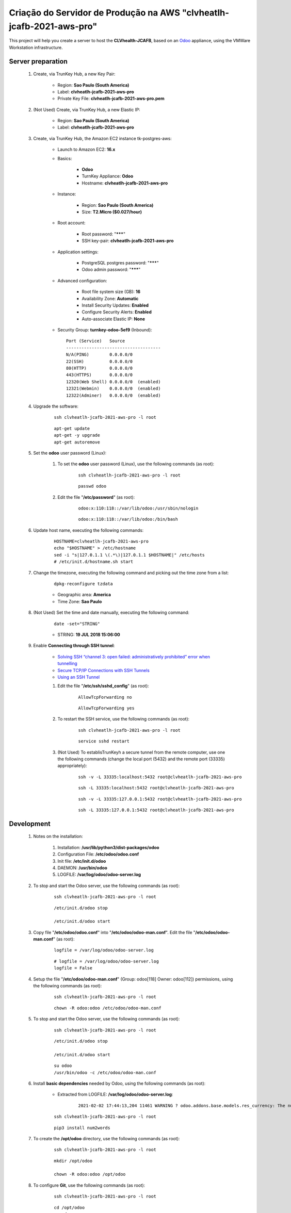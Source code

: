 .. raw:: html

    <style> .red {color:red} </style>
    <style> .green {color:green} </style>
    <style> .bi {font-weight: bold; font-style: italic} </style>

.. role:: red
.. role:: green
.. role:: bi

.. index:: Criação do Servidor de Produção na AWS clvheatlh-jcafb-2021-aws-pro

=====================================================================
Criação do Servidor de Produção na AWS "clvheatlh-jcafb-2021-aws-pro"
=====================================================================

This project will help you create a server to host the **CLVhealth-JCAFB**, based on an `Odoo <https://www.odoo.com/>`_  appliance, using the VMWare Workstation infrastructure.

Server preparation
------------------

    #. Create, via TrunKey Hub, a new Key Pair:

        * Region: **Sao Paulo (South America)**
        * Label: **clvheatlh-jcafb-2021-aws-pro**
        * Private Key File: **clvheatlh-jcafb-2021-aws-pro.pem**

    #. :red:`(Not Used)` Create, via TrunKey Hub, a new Elastic IP:

        * Region: **Sao Paulo (South America)**
        * Label: **clvheatlh-jcafb-2021-aws-pro**

    #. Create, via TrunKey Hub, the Amazon EC2 instance tk-postgres-aws:

        * Launch to Amazon EC2: **16.x**

        * Basics:

            * **Odoo**
            * TurnKey Appliance: **Odoo**
            * Hostname: **clvheatlh-jcafb-2021-aws-pro**

        * Instance:

            * Region: **Sao Paulo (South America)**
            * Size: **T2.Micro ($0.027/hour)**

        * Root account:

            * Root password: "*******"
            * SSH key-pair: **clvheatlh-jcafb-2021-aws-pro**

        * Application settings:

            * PostgreSQL postgres password: "*******"
            * Odoo admin password: "*******"

        * Advanced configuration:

            * Root file system size (GB): **16**
            * Availability Zone: **Automatic**
            * Install Security Updates: **Enabled**
            * Configure Security Alerts: **Enabled**
            * Auto-associate Elastic IP: **None**

        * Security Group: **turnkey-odoo-5ef9** (Inbound)::

            Port (Service)   Source
            -------------------------------------
            N/A(PING)        0.0.0.0/0
            22(SSH)          0.0.0.0/0
            80(HTTP)         0.0.0.0/0
            443(HTTPS)       0.0.0.0/0
            12320(Web Shell) 0.0.0.0/0  (enabled)
            12321(Webmin)    0.0.0.0/0  (enabled)
            12322(Adminer)   0.0.0.0/0  (enabled)

    #. Upgrade the software:

        ::

            ssh clvheatlh-jcafb-2021-aws-pro -l root

        ::

            apt-get update
            apt-get -y upgrade
            apt-get autoremove

    #. Set the **odoo** user password (Linux):

        #. To set the **odoo** user password (Linux), use the following commands (as root):

            ::

                ssh clvheatlh-jcafb-2021-aws-pro -l root

            ::

                passwd odoo


        #. Edit the file "**/etc/password**" (as root):

            ::

                odoo:x:110:118::/var/lib/odoo:/usr/sbin/nologin

            ::

                odoo:x:110:118::/var/lib/odoo:/bin/bash

    #. Update host name, executing the following commands:

        ::

            HOSTNAME=clvheatlh-jcafb-2021-aws-pro
            echo "$HOSTNAME" > /etc/hostname
            sed -i "s|127.0.1.1 \(.*\)|127.0.1.1 $HOSTNAME|" /etc/hosts
            # /etc/init.d/hostname.sh start

    #. Change the timezone, executing the following command and picking out the time zone from a list:

        ::

            dpkg-reconfigure tzdata

        * Geographic area: **America**
        * Time Zone: **Sao Paulo**

    #. :red:`(Not Used)` Set the time and date manually, executing the following command:

        ::

            date -set="STRING"

        * STRING: **19 JUL 2018 15:06:00**

    #. Enable **Connecting through SSH tunnel**:

        * `Solving SSH “channel 3: open failed: administratively prohibited” error when tunnelling <https://blog.mypapit.net/2012/06/solving-ssh-channel-3-open-failed-administratively-prohibited-error-when-tunnelling.html>`_ 
        * `Secure TCP/IP Connections with SSH Tunnels <https://www.postgresql.org/docs/9.1/static/ssh-tunnels.html>`_ 
        * `Using an SSH Tunnel <http://confluence.dbvis.com/display/UG91/Using+an+SSH+Tunnel>`_ 

        #. Edit the file "**/etc/ssh/sshd_config**" (as root):

            ::

                AllowTcpForwarding no

            ::

                AllowTcpForwarding yes

        #. To restart the SSH service, use the following commands (as root):

            ::

                ssh clvheatlh-jcafb-2021-aws-pro -l root

            ::

                service sshd restart

        #. :red:`(Not Used)` To  establisTrunKeyh a secure tunnel from the remote computer, use one the following commands (change the local port (5432) and the remote port (33335) appropriately):

            ::

                ssh -v -L 33335:localhost:5432 root@clvheatlh-jcafb-2021-aws-pro

            ::

                ssh -L 33335:localhost:5432 root@clvheatlh-jcafb-2021-aws-pro

            ::

                ssh -v -L 33335:127.0.0.1:5432 root@clvheatlh-jcafb-2021-aws-pro

            ::

                ssh -L 33335:127.0.0.1:5432 root@clvheatlh-jcafb-2021-aws-pro

Development
-----------

    #. Notes on the installation:

        #. Installation: **/usr/lib/python3/dist-packages/odoo**

        #. Configuration File: **/etc/odoo/odoo.conf**

        #. Init file: **/etc/init.d/odoo**

        #. DAEMON: **/usr/bin/odoo**

        #. LOGFILE: **/var/log/odoo/odoo-server.log**

    #. To stop and start the Odoo server, use the following commands (as root):

        ::

            ssh clvheatlh-jcafb-2021-aws-pro -l root

        ::

            /etc/init.d/odoo stop

            /etc/init.d/odoo start

    #. Copy file "**/etc/odoo/odoo.conf**" into "**/etc/odoo/odoo-man.conf**". Edit the file "**/etc/odoo/odoo-man.conf**" (as root):

        ::

            logfile = /var/log/odoo/odoo-server.log

        ::

            # logfile = /var/log/odoo/odoo-server.log
            logfile = False

    #. Setup the file "**/etc/odoo/odoo-man.conf**" (Group: odoo[118] Owner: odoo[112]) permissions, using the following commands (as root):

        ::

            ssh clvheatlh-jcafb-2021-aws-pro -l root

        ::

            chown -R odoo:odoo /etc/odoo/odoo-man.conf


    #. To stop and start the Odoo server, use the following commands (as root):

        ::

            ssh clvheatlh-jcafb-2021-aws-pro -l root

        ::

            /etc/init.d/odoo stop

            /etc/init.d/odoo start

        ::

            su odoo
            /usr/bin/odoo -c /etc/odoo/odoo-man.conf

    #. Install **basic dependencies** needed by Odoo, using the following commands (as root):

        * Extracted from LOGFILE: **/var/log/odoo/odoo-server.log**:

            ::

                2021-02-02 17:44:13,204 11461 WARNING ? odoo.addons.base.models.res_currency: The num2words python library is not installed, amount-to-text features won't be fully available. 

        ::

            ssh clvheatlh-jcafb-2021-aws-pro -l root

        ::

            pip3 install num2words

    #. To create the **/opt/odoo** directory, use the following commands (as root):

        ::

            ssh clvheatlh-jcafb-2021-aws-pro -l root

        ::

            mkdir /opt/odoo

            chown -R odoo:odoo /opt/odoo

    #. To configure **Git**, use the following commands (as root):

        ::

            ssh clvheatlh-jcafb-2021-aws-pro -l root

        ::

            cd /opt/odoo
            su odoo

            git config --global user.email "carlos.vercelino@clvsol.com"
            git config --global user.name "Carlos Eduardo Vercelino - CLVsol"

            git config --global alias.lg "log --oneline --all --graph --decorate"

            git config --list

            exit

Replace the Odoo installation (Odoo 14.0)
-----------------------------------------

    #. Delete the 'Turnkeylinux Example ' database, using the following procedure:

        #. Open a web browser and type in the Odoo URL, in my case: http://clvheatlh-jcafb-2021-aws-pro.tklapp.com.

        #. Click on 'Manage Databases'.

        #. Clik on 'Delete' (Delete the 'Turnkeylinux Example ' database).

    #. To replace the Odoo installation (Odoo 14.0), use the following commands (as root):

        ::

            ssh clvheatlh-jcafb-2021-aws-pro -l root

        ::

            /etc/init.d/odoo stop

        ::

            # wget -O - https://nightly.odoo.com/odoo.key | apt-key --keyring /usr/share/keyrings/odoo.gpg add -
            echo "deb [signed-by=/usr/share/keyrings/odoo.gpg] http://nightly.odoo.com/14.0/nightly/deb/ ./" >> /etc/apt/sources.list.d/odoo.list

            apt-get update

            apt-get install odoo

            # apt-get remove odoo

    #. To stop and start the Odoo server, use the following commands (as root):

        ::

            ssh clvheatlh-jcafb-2021-aws-pro -l root

        ::

            /etc/init.d/odoo stop

            /etc/init.d/odoo start

        ::

            su odoo
            /usr/bin/odoo -c /etc/odoo/odoo-man.conf

    #. Configure "osv_memory_age_limit"

        #. Edit the files "**/etc/odoo/odoo.conf**" and "**/etc/odoo/odoo-man.conf**" (as root):

            * `[14.0] DeprecationWarning: The osv-memory-age-limit <https://github.com/odoo/odoo/issues/60681>`_

            ::

                osv_memory_age_limit = 1.0

            ::

                # osv_memory_age_limit = 1.0
                osv_memory_age_limit = False

    #. Configure Odoo Server timeouts

        #. Edit the files "**/etc/odoo/odoo.conf**" and "**/etc/odoo/odoo-man.conf**" (as root):

            * `Command-line interface: odoo-bin <https://www.odoo.com/documentation/12.0/reference/cmdline.html>`_
            * `Difference between CPU time and wall time <https://service.futurequest.net/index.php?/Knowledgebase/Article/View/407/0/difference-between-cpu-time-and-wall-time>`_

            ::

                limit_time_cpu = 60
                limit_time_real = 120

            ::

                # limit_time_cpu = 60
                limit_time_cpu = 36000
                # limit_time_real = 120
                limit_time_real = 72000

    #. Configure "server_wide_modules"

        #. Edit the files "**/etc/odoo/odoo.conf**" and "**/etc/odoo/odoo-man.conf**" (as odoo):

            * `[odoo12.0] How the api_integration works using python3 for odoov12?  <https://www.odoo.com/fr_FR/forum/aide-1/question/odoo12-0-how-the-api-integration-works-using-python3-for-odoov12-141915>`_

            ::

                server_wide_modules = base,web

            ::

                # server_wide_modules = base,web
                server_wide_modules = None

    #. :red:`(Not Used)` Configure Odoo Server workers

        #. Edit the files "**/etc/odoo/odoo.conf**" and "**/etc/odoo/odoo-man.conf**" (as odoo):

            * `Sample odoo.conf file  <https://gist.github.com/Guidoom/d5db0a76ce669b139271a528a8a2a27f>`_
            * `How to Speed up Odoo <https://www.rosehosting.com/blog/how-to-speed-up-odoo/>`_
            * `What is a “worker” in Odoo? <https://stackoverflow.com/questions/35918633/what-is-a-worker-in-odoo>`_

            ::

                workers = 2

            ::

                # workers = 2
                workers = 5

    #. To install erppeek (for python 3.5), use the following commands (as root):

        ::

            pip3 install erppeek

    #. To install Jinja2-2.11.2, execute the following commands (as root):

        * Issue:

            ::

                2021-01-27 14:41:47,921 3811 WARNING clvhealth_jcafb_2021v_14 py.warnings: /usr/lib/python3/dist-packages/jinja2/sandbox.py:82: DeprecationWarning: Using or importing the ABCs from 'collections' instead of from 'collections.abc' is deprecated, and in 3.8 it will stop working
                from collections import MutableSet, MutableMapping, MutableSequence
 
        ::

            pip3 install -U Jinja2

        ::

            root@clvheatlh-jcafb-2021-aws-pro ~# pip3 install -U Jinja2
            Collecting Jinja2
              Downloading https://files.pythonhosted.org/packages/30/9e/f663a2aa66a09d838042ae1a2c5659828bb9b41ea3a6efa20a20fd92b121/Jinja2-2.11.2-py2.py3-none-any.whl (125kB)
                100% |████████████████████████████████| 133kB 1.2MB/s 
            Requirement already satisfied, skipping upgrade: MarkupSafe>=0.23 in /usr/lib/python3/dist-packages (from Jinja2) (1.1.0)
            Installing collected packages: Jinja2
              Found existing installation: Jinja2 2.10
                Not uninstalling jinja2 at /usr/lib/python3/dist-packages, outside environment /usr
                Can't uninstall 'Jinja2'. No files were found to uninstall.
            Successfully installed Jinja2-2.11.2

    #. Install **basic dependencies** needed by Brazilian Localization, using the following commands (as root):

        #. To install "`erpbrasil.base <https://pypi.org/project/erpbrasil.base/>`_", use the following commands (as root):

            ::

                ssh clvheatlh-jcafb-2021-aws-pro -l root

            ::

                pip3 install erpbrasil.base

        #. To install "`pycep-correios <https://pypi.org/project/pycep-correios/>`_", use the following commands (as root):

            ::

                ssh clvheatlh-jcafb-2021-aws-pro -l root

            ::

                pip3 install pycep-correios

:red:`Não Executado`
--------------------

    #. To install erppeek (for python 3.5), use the following commands (as root):

        ::

            pip3 install erppeek

    #. To install xlrd 1.1.0, execute the following commands (as root):

        ::

            pip3 install xlrd
            pip3 install xlwt
            pip3 install xlutils

        ::

            root@clvheatlh-jcafb-2021-aws-pro .../clvsol_clvhealth_jcafb/project# pip3 install xlrd
            Requirement already satisfied: xlrd in /usr/lib/python3/dist-packages (1.1.0)
            root@clvheatlh-jcafb-2021-aws-pro .../clvsol_clvhealth_jcafb/project# pip3 install xlwt
            Collecting xlwt
              Downloading https://files.pythonhosted.org/packages/44/48/def306413b25c3d01753603b1a222a011b8621aed27cd7f89cbc27e6b0f4/xlwt-1.3.0-py2.py3-none-any.whl (99kB
                100% |████████████████████████████████| 102kB 1.3MB/s 
            odoo 12.0.post20200609 requires pyldap, which is not installed.
            odoo 12.0.post20200609 requires qrcode, which is not installed.
            odoo 12.0.post20200609 requires vobject, which is not installed.
            Installing collected packages: xlwt
            Successfully installed xlwt-1.3.0
            root@clvheatlh-jcafb-2021-aws-pro .../clvsol_clvhealth_jcafb/project# pip3 install xlutils
            Collecting xlutils
              Downloading https://files.pythonhosted.org/packages/c7/55/e22ac73dbb316cabb5db28bef6c87044a95914f713a6e81b593f8a0d2f79/xlutils-2.0.0-py2.py3-none-any.whl (55kB)
                100% |████████████████████████████████| 61kB 1.0MB/s 
            Requirement already satisfied: xlrd>=0.7.2 in /usr/lib/python3/dist-packages (from xlutils) (1.1.0)
            Requirement already satisfied: xlwt>=0.7.4 in /usr/local/lib/python3.7/dist-packages (from xlutils) (1.3.0)
            Installing collected packages: xlutils
            Successfully installed xlutils-2.0.0

        **To Verify**:

            * :red:`odoo 12.0.post20200609 requires pyldap, which is not installed.`
            * :red:`odoo 12.0.post20200609 requires qrcode, which is not installed.`
            * :red:`odoo 12.0.post20200609 requires vobject, which is not installed.`

    #. :red:`(Not Used)` To install odoolib (for python 3.5), use the following commands (as root):

        ::

            pip3 install odoo-client-lib

    #. Install **basic dependencies** needed by Brazilian Localization, using the following commands (as root):

        #. To install "`node-less <https://github.com/odoo/odoo/issues/16463>`_", use the following commands (as root):

            ::

                ssh clvheatlh-jcafb-2021-aws-pro -l root

            ::

                apt-get install node-less

        #. To install "`suds-py3 <https://stackoverflow.com/questions/46043345/how-use-suds-client-library-in-python-3-6-2>`_", use the following commands (as root):

            ::

                ssh clvheatlh-jcafb-2021-aws-pro -l root

            ::

                pip3 install suds-py3

        #. To install "`erpbrasil.base <https://pypi.org/project/erpbrasil.base/>`_", use the following commands (as root):

            ::

                ssh clvheatlh-jcafb-2021-aws-pro -l root

            ::

                pip3 install erpbrasil.base

        #. To install "`pycep-correios <https://pypi.org/project/pycep-correios/>`_", use the following commands (as root):

            ::

                ssh clvheatlh-jcafb-2021-aws-pro -l root

            ::

                pip3 install pycep-correios

Repositories Installation
-------------------------

    #. To install all "**modules**", use the following commands (as odoo):

        ::

            ssh clvheatlh-jcafb-2021-aws-pro -l odoo

        ::

            cd /opt/odoo
            # git clone https://github.com/OCA/l10n-brazil oca_l10n-brazil --branch 12.0
            git clone https://github.com/CLVsol/clvsol_odoo_client --branch 13.0
            git clone https://github.com/CLVsol/clvsol_clvhealth_jcafb --branch 14.0
            git clone https://github.com/CLVsol/clvsol_l10n_brazil --branch 14.0
            git clone https://github.com/CLVsol/clvsol_odoo_addons --branch 14.0
            git clone https://github.com/CLVsol/clvsol_odoo_addons_jcafb --branch 14.0
            git clone https://github.com/CLVsol/clvsol_odoo_addons_l10n_br --branch 14.0
            git clone https://github.com/CLVsol/clvsol_odoo_addons_l10n_br_jcafb --branch 14.0
            git clone https://github.com/CLVsol/clvsol_odoo_addons_history --branch 14.0
            git clone https://github.com/CLVsol/clvsol_odoo_addons_history_jcafb --branch 14.0
            git clone https://github.com/CLVsol/clvsol_odoo_addons_verification --branch 14.0
            git clone https://github.com/CLVsol/clvsol_odoo_addons_verification_jcafb --branch 14.0
            git clone https://github.com/CLVsol/clvsol_odoo_addons_summary --branch 14.0
            git clone https://github.com/CLVsol/clvsol_odoo_addons_summary_jcafb --branch 14.0
            git clone https://github.com/CLVsol/clvsol_odoo_addons_export --branch 14.0
            git clone https://github.com/CLVsol/clvsol_odoo_addons_export_jcafb --branch 14.0
            git clone https://github.com/CLVsol/clvsol_odoo_addons_report --branch 13.0
            git clone https://github.com/CLVsol/clvsol_odoo_addons_report_jcafb --branch 13.0
            git clone https://github.com/CLVsol/clvsol_odoo_addons_process --branch 14.0
            git clone https://github.com/CLVsol/clvsol_odoo_addons_process_jcafb --branch 14.0
            git clone https://github.com/CLVsol/clvsol_odoo_addons_sync --branch 14.0
            git clone https://github.com/CLVsol/clvsol_odoo_addons_sync_jcafb --branch 13.0to14.0
            # git clone https://github.com/OCA/partner-contact oca_partner-contact --branch 13.0

    #. To create a symbolic link "odoo_client", use the following commands (as **root**):

        ::

            ssh clvheatlh-jcafb-2021-aws-pro -l root

        ::

            cd /opt/odoo/clvsol_clvhealth_jcafb/project
            ln -s /opt/odoo/clvsol_odoo_client odoo_client 

        * SymLink <https://wiki.debian.org/SymLink>`_

    #. Edit the files "**/etc/odoo/odoo.conf**" and "**/etc/odoo/odoo-man.conf**" (as odoo):

        ::

                addons_path = /usr/lib/python3/dist-packages/odoo/addons

        ::

            # addons_path = /usr/lib/python3/dist-packages/odoo/addons
            addons_path = /usr/lib/python3/dist-packages/odoo/addons,/opt/odoo/clvsol_odoo_addons,/opt/odoo/clvsol_odoo_addons_l10n_br,/opt/odoo/clvsol_odoo_addons_l10n_br_jcafb,/opt/odoo/clvsol_odoo_addons_jcafb,/opt/odoo/clvsol_l10n_brazil,/opt/odoo/clvsol_odoo_addons_history,/opt/odoo/clvsol_odoo_addons_history_jcafb,/opt/odoo/clvsol_odoo_addons_verification,/opt/odoo/clvsol_odoo_addons_verification_jcafb,/opt/odoo/clvsol_odoo_addons_summary,/opt/odoo/clvsol_odoo_addons_summary_jcafb,/opt/odoo/clvsol_odoo_addons_export,/opt/odoo/clvsol_odoo_addons_export_jcafb,/opt/odoo/clvsol_odoo_addons_report,/opt/odoo/clvsol_odoo_addons_report_jcafb,/opt/odoo/clvsol_odoo_addons_process,/opt/odoo/clvsol_odoo_addons_process_jcafb,/opt/odoo/clvsol_odoo_addons_sync,/opt/odoo/clvsol_odoo_addons_sync_jcafb

Remote access to the server
---------------------------

    #. To access remotly the server, use the following commands (as **root**):

        ::

            ssh clvheatlh-jcafb-2021-aws-pro -l root

        ::

            /etc/init.d/odoo stop

            /etc/init.d/odoo start

        ::

            su odoo
            /usr/bin/odoo -c /etc/odoo/odoo-man.conf

    #. To access remotly the server, use the following commands (as **odoo**) for **JCAFB**:

        ::

            ssh clvheatlh-jcafb-2021-aws-pro -l odoo

        ::

            cd /opt/odoo/clvsol_clvhealth_jcafb/project
            python3 install.py --super_user_pw "***" --admin_user_pw "***" --data_admin_user_pw "***" --db "clvhealth_jcafb"

            dropdb -i clvhealth_jcafb

Atualizar os fontes do projeto
------------------------------

    #. **Atualizar** os fontes do projeto

        ::

            ssh clvheatlh-jcafb-2021-aws-pro -l odoo

        ::

            /etc/init.d/odoo stop

        ::

            # ***** clvheatlh-jcafb-2020-aws-pro
            #

            cd /opt/odoo/clvsol_odoo_client
            git pull

            cd /opt/odoo/clvsol_clvhealth_jcafb
            git pull

            cd /opt/odoo/clvsol_l10n_brazil
            git pull

            cd /opt/odoo/clvsol_odoo_addons
            git pull

            cd /opt/odoo/clvsol_odoo_addons_jcafb
            git pull

            cd /opt/odoo/clvsol_odoo_addons_l10n_br
            git pull

            cd /opt/odoo/clvsol_odoo_addons_l10n_br_jcafb
            git pull

            cd /opt/odoo/clvsol_odoo_addons_history
            git pull

            cd /opt/odoo/clvsol_odoo_addons_history_jcafb
            git pull

            cd /opt/odoo/clvsol_odoo_addons_verification
            git pull

            cd /opt/odoo/clvsol_odoo_addons_verification_jcafb
            git pull

            cd /opt/odoo/clvsol_odoo_addons_summary
            git pull

            cd /opt/odoo/clvsol_odoo_addons_summary_jcafb
            git pull

            cd /opt/odoo/clvsol_odoo_addons_export
            git pull

            cd /opt/odoo/clvsol_odoo_addons_export_jcafb
            git pull

            cd /opt/odoo/clvsol_odoo_addons_report
            git pull

            cd /opt/odoo/clvsol_odoo_addons_report_jcafb
            git pull

            cd /opt/odoo/clvsol_odoo_addons_process
            git pull

            cd /opt/odoo/clvsol_odoo_addons_process_jcafb
            git pull

            cd /opt/odoo/clvsol_odoo_addons_sync
            git pull

            cd /opt/odoo/clvsol_odoo_addons_sync_jcafb
            git pull

        ::

            cd /opt/odoo
            /usr/bin/odoo -c /etc/odoo/odoo-man.conf
